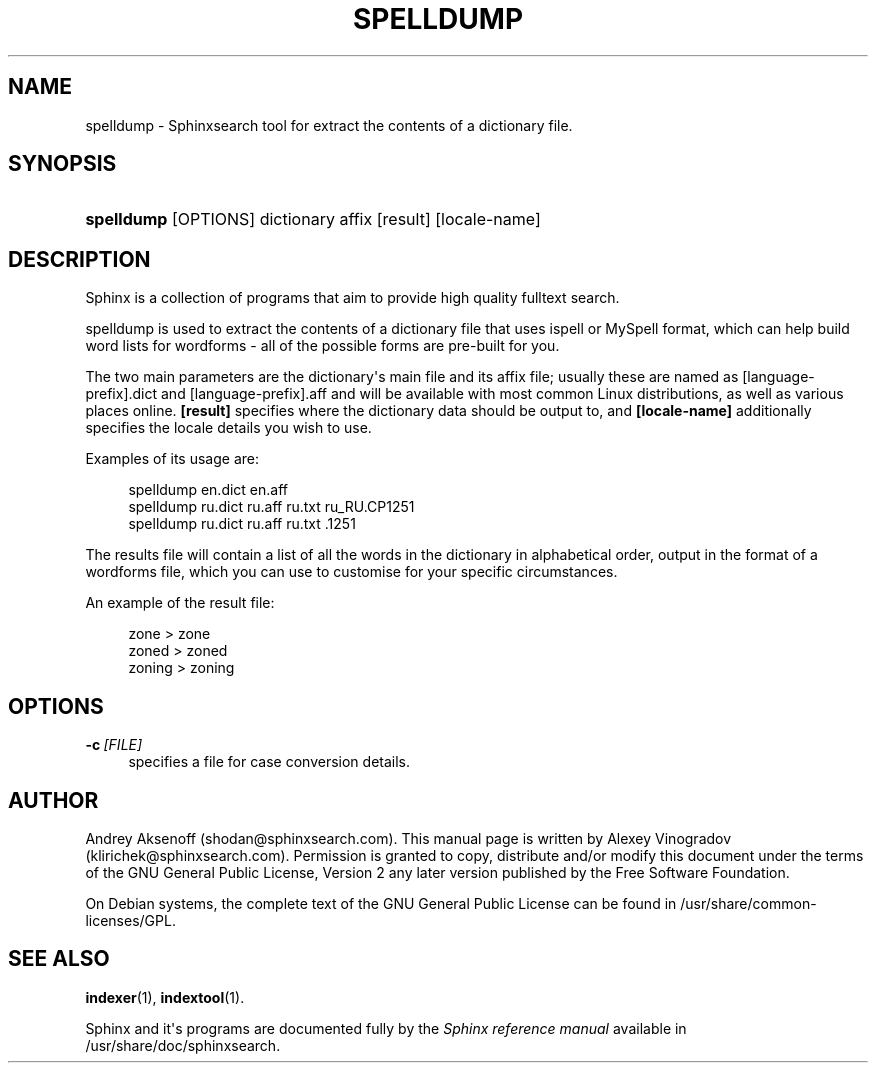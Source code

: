 '\" t
.\"     Title: spelldump
.\"    Author: [see the "Author" section]
.\" Generator: DocBook XSL Stylesheets v1.76.1 <http://docbook.sf.net/>
.\"      Date: 02/24/2015
.\"    Manual: Sphinxsearch
.\"    Source: 2.3.1-beta
.\"  Language: English
.\"
.TH "SPELLDUMP" "1" "02/24/2015" "2\&.3\&.1\-beta" "Sphinxsearch"
.\" -----------------------------------------------------------------
.\" * Define some portability stuff
.\" -----------------------------------------------------------------
.\" ~~~~~~~~~~~~~~~~~~~~~~~~~~~~~~~~~~~~~~~~~~~~~~~~~~~~~~~~~~~~~~~~~
.\" http://bugs.debian.org/507673
.\" http://lists.gnu.org/archive/html/groff/2009-02/msg00013.html
.\" ~~~~~~~~~~~~~~~~~~~~~~~~~~~~~~~~~~~~~~~~~~~~~~~~~~~~~~~~~~~~~~~~~
.ie \n(.g .ds Aq \(aq
.el       .ds Aq '
.\" -----------------------------------------------------------------
.\" * set default formatting
.\" -----------------------------------------------------------------
.\" disable hyphenation
.nh
.\" disable justification (adjust text to left margin only)
.ad l
.\" -----------------------------------------------------------------
.\" * MAIN CONTENT STARTS HERE *
.\" -----------------------------------------------------------------
.SH "NAME"
spelldump \- Sphinxsearch tool for extract the contents of a dictionary file\&.
.SH "SYNOPSIS"
.HP \w'\fBspelldump\fR\ 'u
\fBspelldump\fR [OPTIONS] dictionary affix [result] [locale\-name]
.SH "DESCRIPTION"
.PP
Sphinx is a collection of programs that aim to provide high quality fulltext search\&.
.PP
spelldump is used to extract the contents of a dictionary file that uses ispell or MySpell format, which can help build word lists for wordforms \- all of the possible forms are pre\-built for you\&.
.PP
The two main parameters are the dictionary\*(Aqs main file and its affix file; usually these are named as
[language\-prefix]\&.dict
and
[language\-prefix]\&.aff
and will be available with most common Linux distributions, as well as various places online\&.
\fB[result]\fR
specifies where the dictionary data should be output to, and
\fB[locale\-name]\fR
additionally specifies the locale details you wish to use\&.
.PP
Examples of its usage are:
.PP
.if n \{\
.RS 4
.\}
.nf
spelldump en\&.dict en\&.aff
spelldump ru\&.dict ru\&.aff ru\&.txt ru_RU\&.CP1251
spelldump ru\&.dict ru\&.aff ru\&.txt \&.1251
.fi
.if n \{\
.RE
.\}
.PP
The results file will contain a list of all the words in the dictionary in alphabetical order, output in the format of a wordforms file, which you can use to customise for your specific circumstances\&.
.PP
An example of the result file:
.PP
.if n \{\
.RS 4
.\}
.nf
zone > zone
zoned > zoned
zoning > zoning 
.fi
.if n \{\
.RE
.\}
.SH "OPTIONS"
.PP
\fB\-c\fR\ \&\fI[FILE]\fR
.RS 4
specifies a file for case conversion details\&.
.RE
.SH "AUTHOR"
.PP
Andrey Aksenoff (shodan@sphinxsearch\&.com)\&. This manual page is written by Alexey Vinogradov (klirichek@sphinxsearch\&.com)\&. Permission is granted to copy, distribute and/or modify this document under the terms of the GNU General Public License, Version 2 any later version published by the Free Software Foundation\&.
.PP
On Debian systems, the complete text of the GNU General Public License can be found in
/usr/share/common\-licenses/GPL\&.
.SH "SEE ALSO"
.PP
\fBindexer\fR(1),
\fBindextool\fR(1)\&.
.PP
Sphinx and it\*(Aqs programs are documented fully by the
\fISphinx reference manual\fR
available in
/usr/share/doc/sphinxsearch\&.
